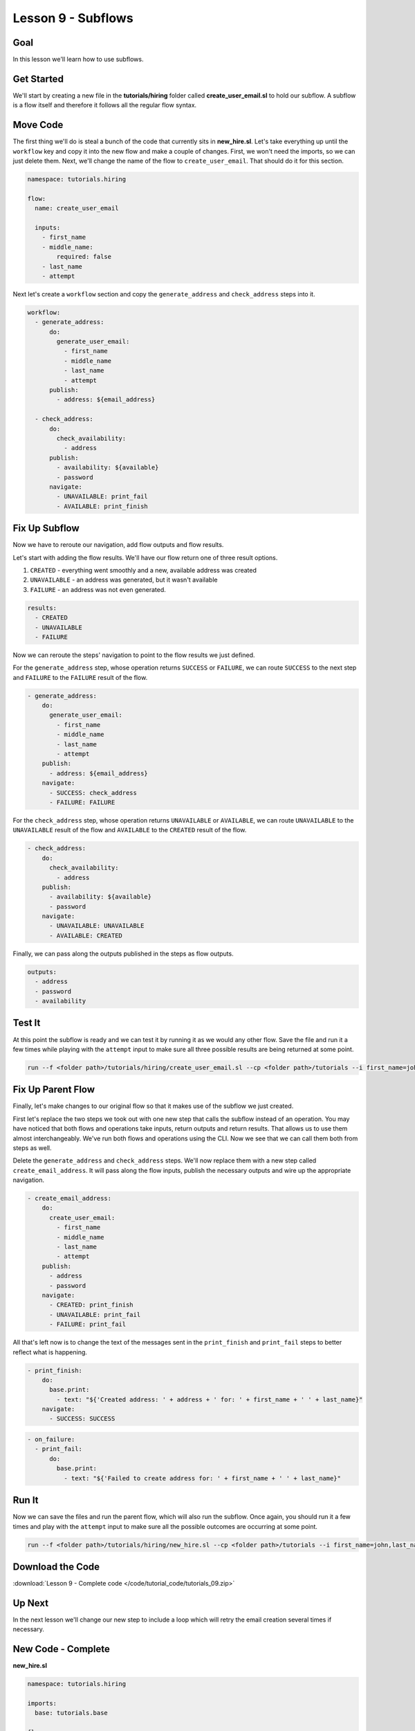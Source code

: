 Lesson 9 - Subflows
===================

Goal
----

In this lesson we'll learn how to use subflows.

Get Started
-----------

We'll start by creating a new file in the **tutorials/hiring** folder
called **create_user_email.sl** to hold our subflow. A subflow is a
flow itself and therefore it follows all the regular flow syntax.

Move Code
---------

The first thing we'll do is steal a bunch of the code that currently sits in
**new_hire.sl**. Let's take everything up until the ``workflow`` key
and copy it into the new flow and make a couple of changes. First, we
won't need the imports, so we can just delete them. Next, we'll change
the name of the flow to ``create_user_email``. That should do it for
this section.

.. code-block:: yaml

    namespace: tutorials.hiring

    flow:
      name: create_user_email

      inputs:
        - first_name
        - middle_name:
            required: false
        - last_name
        - attempt

Next let's create a ``workflow`` section and copy the
``generate_address`` and ``check_address`` steps into it.

.. code-block:: yaml

    workflow:
      - generate_address:
          do:
            generate_user_email:
              - first_name
              - middle_name
              - last_name
              - attempt
          publish:
            - address: ${email_address}

      - check_address:
          do:
            check_availability:
              - address
          publish:
            - availability: ${available}
            - password
          navigate:
            - UNAVAILABLE: print_fail
            - AVAILABLE: print_finish

Fix Up Subflow
--------------

Now we have to reroute our navigation, add flow outputs and flow
results.

Let's start with adding the flow results. We'll have our flow return one
of three result options.

1. ``CREATED`` - everything went smoothly and a new, available address
   was created
2. ``UNAVAILABLE`` - an address was generated, but it wasn't available
3. ``FAILURE`` - an address was not even generated.

.. code-block:: yaml

    results:
      - CREATED
      - UNAVAILABLE
      - FAILURE

Now we can reroute the steps' navigation to point to the flow results we
just defined.

For the ``generate_address`` step, whose operation returns ``SUCCESS``
or ``FAILURE``, we can route ``SUCCESS`` to the next step and
``FAILURE`` to the ``FAILURE`` result of the flow.

.. code-block:: yaml

    - generate_address:
        do:
          generate_user_email:
            - first_name
            - middle_name
            - last_name
            - attempt
        publish:
          - address: ${email_address}
        navigate:
          - SUCCESS: check_address
          - FAILURE: FAILURE

For the ``check_address`` step, whose operation returns ``UNAVAILABLE``
or ``AVAILABLE``, we can route ``UNAVAILABLE`` to the ``UNAVAILABLE``
result of the flow and ``AVAILABLE`` to the ``CREATED`` result of the
flow.

.. code-block:: yaml

    - check_address:
        do:
          check_availability:
            - address
        publish:
          - availability: ${available}
          - password
        navigate:
          - UNAVAILABLE: UNAVAILABLE
          - AVAILABLE: CREATED

Finally, we can pass along the outputs published in the steps as flow
outputs.

.. code-block:: yaml

    outputs:
      - address
      - password
      - availability

Test It
-------

At this point the subflow is ready and we can test it by running it as
we would any other flow. Save the file and run it a few times while
playing with the ``attempt`` input to make sure all three possible
results are being returned at some point.

.. code-block:: bash

    run --f <folder path>/tutorials/hiring/create_user_email.sl --cp <folder path>/tutorials --i first_name=john,last_name=doe,attempt=1

Fix Up Parent Flow
------------------

Finally, let's make changes to our original flow so that it makes use of
the subflow we just created.

First let's replace the two steps we took out with one new step that
calls the subflow instead of an operation. You may have noticed that
both flows and operations take inputs, return outputs and return
results. That allows us to use them almost interchangeably. We've run
both flows and operations using the CLI. Now we see that we can call
them both from steps as well.

Delete the ``generate_address`` and ``check_address`` steps. We'll now replace
them with a new step called ``create_email_address``. It will pass along the
flow inputs, publish the necessary outputs and wire up the appropriate
navigation.

.. code-block:: yaml

    - create_email_address:
        do:
          create_user_email:
            - first_name
            - middle_name
            - last_name
            - attempt
        publish:
          - address
          - password
        navigate:
          - CREATED: print_finish
          - UNAVAILABLE: print_fail
          - FAILURE: print_fail

All that's left now is to change the text of the messages sent in the
``print_finish`` and ``print_fail`` steps to better reflect what is
happening.

.. code-block:: bash

    - print_finish:
        do:
          base.print:
            - text: "${'Created address: ' + address + ' for: ' + first_name + ' ' + last_name}"
        navigate:
          - SUCCESS: SUCCESS

.. code-block:: bash

        - on_failure:
          - print_fail:
              do:
                base.print:
                  - text: "${'Failed to create address for: ' + first_name + ' ' + last_name}"

Run It
------

Now we can save the files and run the parent flow, which will also run
the subflow. Once again, you should run it a few times and play with the
``attempt`` input to make sure all the possible outcomes are occurring
at some point.

.. code-block:: bash

    run --f <folder path>/tutorials/hiring/new_hire.sl --cp <folder path>/tutorials --i first_name=john,last_name=doe,attempt=1

Download the Code
-----------------

:download:`Lesson 9 - Complete code </code/tutorial_code/tutorials_09.zip>`

Up Next
-------

In the next lesson we'll change our new step to include a loop which
will retry the email creation several times if necessary.

New Code - Complete
-------------------

**new_hire.sl**

.. code-block:: yaml

    namespace: tutorials.hiring

    imports:
      base: tutorials.base

    flow:
      name: new_hire

      inputs:
        - first_name
        - middle_name:
            required: false
        - last_name
        - attempt

      workflow:
        - print_start:
            do:
              base.print:
                - text: "Starting new hire process"
            navigate:
              - SUCCESS: create_email_address

        - create_email_address:
            do:
              create_user_email:
                - first_name
                - middle_name
                - last_name
                - attempt
            publish:
              - address
              - password
            navigate:
              - CREATED: print_finish
              - UNAVAILABLE: print_fail
              - FAILURE: print_fail

        - print_finish:
            do:
              base.print:
                - text: "${'Created address: ' + address + ' for: ' + first_name + ' ' + last_name}"
            navigate:
              - SUCCESS: SUCCESS

        - on_failure:
          - print_fail:
              do:
                base.print:
                  - text: "${'Failed to create address for: ' + first_name + ' ' + last_name}"

**create_user_email**

.. code-block:: yaml

    namespace: tutorials.hiring

    flow:
      name: create_user_email

      inputs:
        - first_name
        - middle_name:
            required: false
        - last_name
        - attempt

      workflow:
        - generate_address:
            do:
              generate_user_email:
                - first_name
                - middle_name
                - last_name
                - attempt
            publish:
              - address: ${email_address}
            navigate:
              - SUCCESS: check_address
              - FAILURE: FAILURE

        - check_address:
            do:
              check_availability:
                - address
                - password
            publish:
              - availability: ${available}
            navigate:
              - UNAVAILABLE: UNAVAILABLE
              - AVAILABLE: CREATED

      outputs:
        - address
        - password
        - availability

      results:
        - CREATED
        - UNAVAILABLE
        - FAILURE
